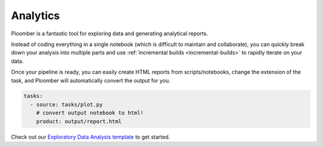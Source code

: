 Analytics
=========

Ploomber is a fantastic tool for exploring data and generating analytical
reports.

Instead of coding everything in a single notebook (which is difficult to maintain and
collaborate), you can quickly break down your analysis into multiple parts
and use :ref:`incremental builds <incremental-builds>` to rapidly iterate on
your data.

Once your pipeline is ready, you can easily create HTML reports from
scripts/notebooks, change the extension of the task, and Ploomber will
automatically convert the output for you.


.. code-block:: yaml
    :class: text-editor

    tasks:
      - source: tasks/plot.py
        # convert output notebook to html!
        product: output/report.html


Check out our `Exploratory Data Analysis template <https://github.com/ploomber/projects/tree/master/templates/exploratory-analysis>`_ to get started.